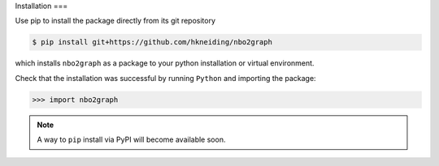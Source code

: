 Installation
===

Use pip to install the package directly from its git repository

.. code-block:: console

  $ pip install git+https://github.com/hkneiding/nbo2graph

which installs ``nbo2graph`` as a package to your python installation or virtual environment.

Check that the installation was successful by running ``Python`` and importing the package:

>>> import nbo2graph

.. note::

  A way to ``pip`` install via PyPI will become available soon.

